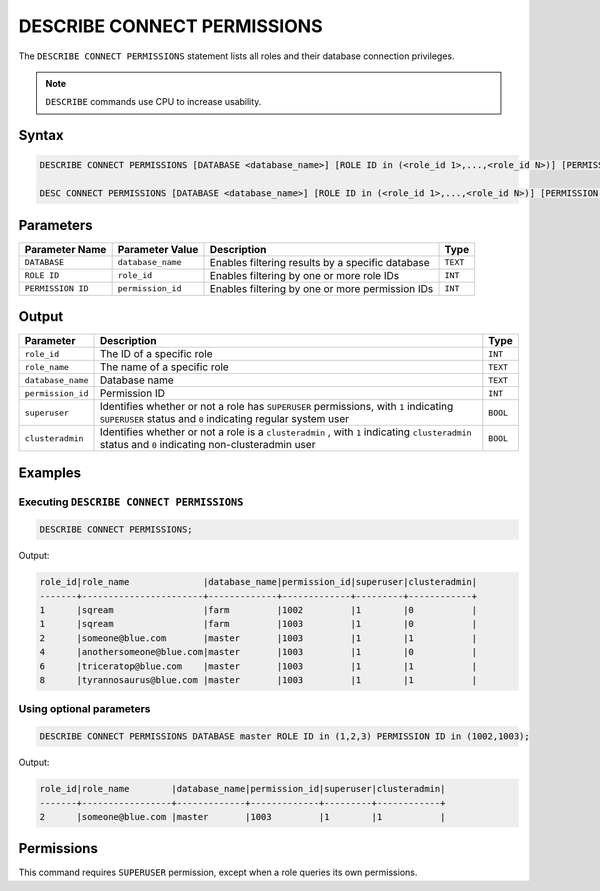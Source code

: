 .. _describe_connect_permissions:

****************************
DESCRIBE CONNECT PERMISSIONS
****************************

The ``DESCRIBE CONNECT PERMISSIONS`` statement lists all roles and their database connection privileges.

.. note:: 
	
	``DESCRIBE`` commands use CPU to increase usability.
	
Syntax
======

.. code-block:: sql

	DESCRIBE CONNECT PERMISSIONS [DATABASE <database_name>] [ROLE ID in (<role_id 1>,...,<role_id N>)] [PERMISSION ID in (<permission_id 1>,...,<permission_id N>)]
	
	DESC CONNECT PERMISSIONS [DATABASE <database_name>] [ROLE ID in (<role_id 1>,...,<role_id N>)] [PERMISSION ID in (<permission_id 1>,...,<permission_id N>)]

Parameters
==========

.. list-table:: 
   :widths: auto
   :header-rows: 1
   
   * - Parameter Name
     - Parameter Value
     - Description
     - Type
   * - ``DATABASE``
     - ``database_name``
     - Enables filtering results by a specific database
     - ``TEXT``
   * - ``ROLE ID``
     - ``role_id``
     - Enables filtering by one or more role IDs
     - ``INT``
   * - ``PERMISSION ID``
     - ``permission_id``
     - Enables filtering by one or more permission IDs
     - ``INT``


Output
======

.. list-table:: 
   :widths: auto
   :header-rows: 1
   
   * - Parameter
     - Description
     - Type
   * - ``role_id``
     - The ID of a specific role
     - ``INT``
   * - ``role_name``
     - The name of a specific role
     - ``TEXT``
   * - ``database_name``
     - Database name
     - ``TEXT``
   * - ``permission_id``
     - Permission ID
     - ``INT``
   * - ``superuser``
     - Identifies whether or not a role has ``SUPERUSER`` permissions, with ``1`` indicating ``SUPERUSER`` status and ``0`` indicating regular system user
     - ``BOOL``
   * - ``clusteradmin``
     - Identifies whether or not a role is a ``clusteradmin`` , with ``1`` indicating ``clusteradmin`` status and ``0`` indicating non-clusteradmin user
     - ``BOOL``

Examples
========

Executing ``DESCRIBE CONNECT PERMISSIONS``
------------------------------------------

.. code-block:: sql

	DESCRIBE CONNECT PERMISSIONS;

Output:

.. code-block:: none

	role_id|role_name              |database_name|permission_id|superuser|clusteradmin|
	-------+-----------------------+-------------+-------------+---------+------------+
	1      |sqream                 |farm         |1002         |1        |0           |
	1      |sqream                 |farm         |1003         |1        |0           |
	2      |someone@blue.com       |master       |1003         |1        |1           |
	4      |anothersomeone@blue.com|master       |1003         |1        |0           |
	6      |triceratop@blue.com    |master       |1003         |1        |1           |
	8      |tyrannosaurus@blue.com |master       |1003         |1        |1           |

Using optional parameters
-------------------------

.. code-block:: sql

	DESCRIBE CONNECT PERMISSIONS DATABASE master ROLE ID in (1,2,3) PERMISSION ID in (1002,1003);

Output:

.. code-block:: none

	role_id|role_name        |database_name|permission_id|superuser|clusteradmin|
	-------+-----------------+-------------+-------------+---------+------------+
	2      |someone@blue.com |master       |1003         |1        |1           |
	
	
Permissions
===========

This command requires ``SUPERUSER`` permission, except when a role queries its own permissions.
	
